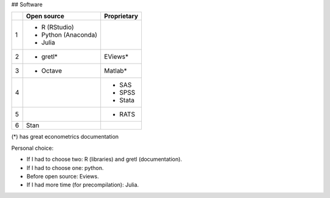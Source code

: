 ## Software

+-----+---------------------+-------------+
|     |     Open source     | Proprietary |
+=====+=====================+=============+
|  1  | - R (RStudio)       |             |
|     | - Python (Anaconda) |             |
|     | - Julia             |             |
+-----+---------------------+-------------+
|  2  | - gretl*            | EViews*     |
+-----+---------------------+-------------+
|  3  | - Octave            | Matlab*     |
+-----+---------------------+-------------+
|  4  |                     | - SAS       |
|     |                     | - SPSS      |
|     |                     | - Stata     |
+-----+---------------------+-------------+
|  5  |                     | - RATS      |
+-----+---------------------+-------------+
|  6  | Stan                |             |
+-----+---------------------+-------------+


(*) has great econometrics documentation

Personal choice:


- If I had to choose two: R (libraries) and gretl (documentation).
- If I had to choose one: python.
- Before open source: Eviews.
- If I had more time (for precompilation): Julia.
